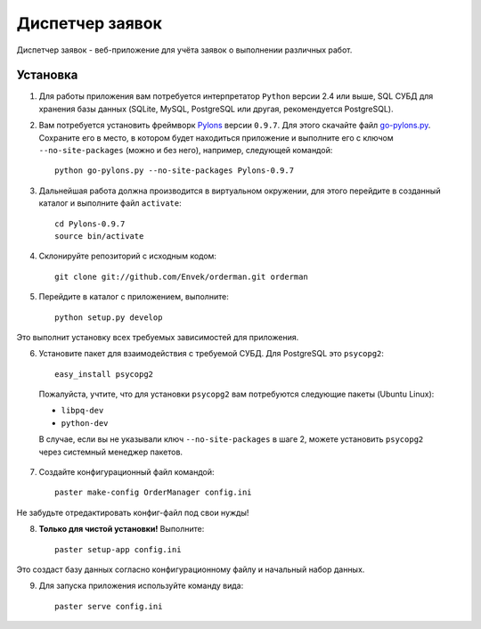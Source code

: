 Диспетчер заявок
================

Диспетчер заявок - веб-приложение для учёта заявок о выполнении различных работ.

Установка
---------

1. Для работы приложения вам потребуется интерпретатор ``Python`` версии 2.4 или выше, SQL СУБД для хранения базы данных (SQLite, MySQL, PostgreSQL или другая, рекомендуется PostgreSQL).

2. Вам потребуется установить фреймворк `Pylons <http://pylonshq.com>`_ версии ``0.9.7``. Для этого скачайте файл `go-pylons.py <http://www.pylonshq.com/download/0.9.7/go-pylons.py>`_. Сохраните его в место, в котором будет находиться приложение и выполните его с ключом ``--no-site-packages`` (можно и без него), например, следующей командой::

    python go-pylons.py --no-site-packages Pylons-0.9.7

3. Дальнейшая работа должна производится в виртуальном окружении, для этого перейдите в созданный каталог и выполните файл ``activate``::

    cd Pylons-0.9.7
    source bin/activate

4. Склонируйте репозиторий с исходным кодом::

    git clone git://github.com/Envek/orderman.git orderman

5. Перейдите в каталог с приложением, выполните::

    python setup.py develop

Это выполнит установку всех требуемых зависимостей для приложения.

6. Установите пакет для взаимодействия с требуемой СУБД. Для PostgreSQL это ``psycopg2``::

    easy_install psycopg2

 Пожалуйста, учтите, что для установки ``psycopg2`` вам потребуются следующие пакеты (Ubuntu Linux):

 * ``libpq-dev``
 * ``python-dev``

 В случае, если вы не указывали ключ ``--no-site-packages`` в шаге 2, можете установить ``psycopg2`` через системный менеджер пакетов.

7. Создайте конфигурационный файл командой::

    paster make-config OrderManager config.ini

Не забудьте отредактировать конфиг-файл под свои нужды!

8. **Только для чистой установки!** Выполните::

    paster setup-app config.ini

Это создаст базу данных согласно конфигурационному файлу и начальный набор данных.

9. Для запуска приложения используйте команду вида::

    paster serve config.ini

